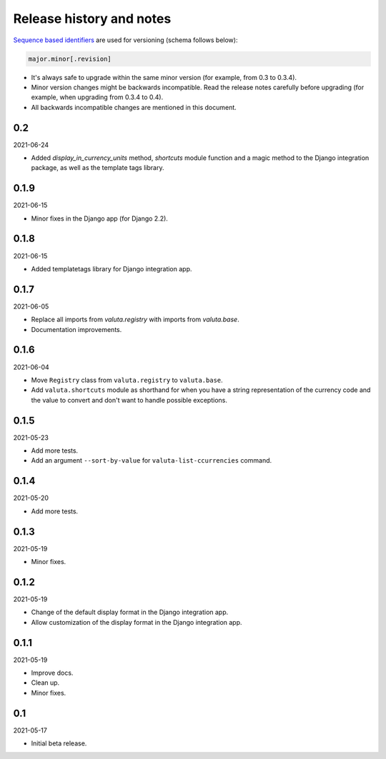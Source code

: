 Release history and notes
=========================
`Sequence based identifiers
<http://en.wikipedia.org/wiki/Software_versioning#Sequence-based_identifiers>`_
are used for versioning (schema follows below):

.. code-block:: text

    major.minor[.revision]

- It's always safe to upgrade within the same minor version (for example, from
  0.3 to 0.3.4).
- Minor version changes might be backwards incompatible. Read the
  release notes carefully before upgrading (for example, when upgrading from
  0.3.4 to 0.4).
- All backwards incompatible changes are mentioned in this document.

0.2
---
2021-06-24

- Added `display_in_currency_units` method, `shortcuts` module function and
  a magic method to the Django integration package, as well as the template
  tags library.

0.1.9
-----
2021-06-15

- Minor fixes in the Django app (for Django 2.2).

0.1.8
-----
2021-06-15

- Added templatetags library for Django integration app.

0.1.7
-----
2021-06-05

- Replace all imports from `valuta.registry` with imports from `valuta.base`.
- Documentation improvements.

0.1.6
-----
2021-06-04

- Move ``Registry`` class from ``valuta.registry`` to ``valuta.base``.
- Add ``valuta.shortcuts`` module as shorthand for when you have a string
  representation of the currency code and the value to convert and don't
  want to handle possible exceptions.

0.1.5
-----
2021-05-23

- Add more tests.
- Add an argument ``--sort-by-value`` for ``valuta-list-ccurrencies`` command.

0.1.4
-----
2021-05-20

- Add more tests.

0.1.3
-----
2021-05-19

- Minor fixes.

0.1.2
-----
2021-05-19

- Change of the default display format in the Django integration app.
- Allow customization of the display format in the Django integration app.

0.1.1
-----
2021-05-19

- Improve docs.
- Clean up.
- Minor fixes.

0.1
---
2021-05-17

- Initial beta release.
